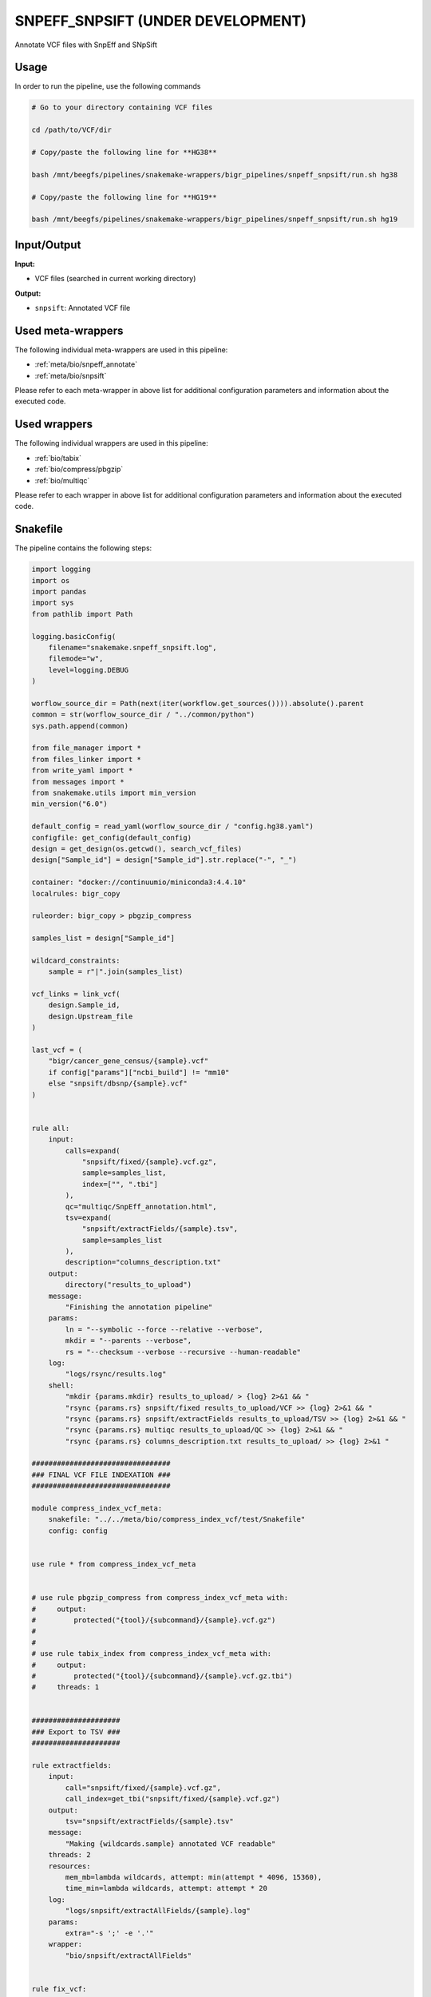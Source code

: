 .. _`SnpEff_SnpSift (under development)`:

SNPEFF_SNPSIFT (UNDER DEVELOPMENT)
==================================

Annotate VCF files with SnpEff and SNpSift

Usage
-----

In order to run the pipeline, use the following commands

.. code-block:: bash 

  # Go to your directory containing VCF files

  cd /path/to/VCF/dir

  # Copy/paste the following line for **HG38**

  bash /mnt/beegfs/pipelines/snakemake-wrappers/bigr_pipelines/snpeff_snpsift/run.sh hg38

  # Copy/paste the following line for **HG19**

  bash /mnt/beegfs/pipelines/snakemake-wrappers/bigr_pipelines/snpeff_snpsift/run.sh hg19


Input/Output
------------


**Input:**

 
  
* VCF files (searched in current working directory)
  
 


**Output:**

 
  
   
* ``snpsift``: Annotated VCF file
   
  
 





Used meta-wrappers
------------------

The following individual meta-wrappers are used in this pipeline:


* :ref:`meta/bio/snpeff_annotate`

* :ref:`meta/bio/snpsift`


Please refer to each meta-wrapper in above list for additional configuration parameters and information about the executed code.




Used wrappers
-------------

The following individual wrappers are used in this pipeline:


* :ref:`bio/tabix`

* :ref:`bio/compress/pbgzip`

* :ref:`bio/multiqc`


Please refer to each wrapper in above list for additional configuration parameters and information about the executed code.






Snakefile
---------

The pipeline contains the following steps:

.. code-block:: python

    import logging
    import os
    import pandas
    import sys
    from pathlib import Path

    logging.basicConfig(
        filename="snakemake.snpeff_snpsift.log",
        filemode="w",
        level=logging.DEBUG
    )

    worflow_source_dir = Path(next(iter(workflow.get_sources()))).absolute().parent
    common = str(worflow_source_dir / "../common/python")
    sys.path.append(common)

    from file_manager import *
    from files_linker import *
    from write_yaml import *
    from messages import *
    from snakemake.utils import min_version
    min_version("6.0")

    default_config = read_yaml(worflow_source_dir / "config.hg38.yaml")
    configfile: get_config(default_config)
    design = get_design(os.getcwd(), search_vcf_files)
    design["Sample_id"] = design["Sample_id"].str.replace("-", "_")

    container: "docker://continuumio/miniconda3:4.4.10"
    localrules: bigr_copy

    ruleorder: bigr_copy > pbgzip_compress

    samples_list = design["Sample_id"]

    wildcard_constraints:
        sample = r"|".join(samples_list)

    vcf_links = link_vcf(
        design.Sample_id,
        design.Upstream_file
    )

    last_vcf = (
        "bigr/cancer_gene_census/{sample}.vcf"
        if config["params"]["ncbi_build"] != "mm10"
        else "snpsift/dbsnp/{sample}.vcf"
    )


    rule all:
        input:
            calls=expand(
                "snpsift/fixed/{sample}.vcf.gz",
                sample=samples_list,
                index=["", ".tbi"]
            ),
            qc="multiqc/SnpEff_annotation.html",
            tsv=expand(
                "snpsift/extractFields/{sample}.tsv",
                sample=samples_list
            ),
            description="columns_description.txt"
        output:
            directory("results_to_upload")
        message:
            "Finishing the annotation pipeline"
        params:
            ln = "--symbolic --force --relative --verbose",
            mkdir = "--parents --verbose",
            rs = "--checksum --verbose --recursive --human-readable"
        log:
            "logs/rsync/results.log"
        shell:
            "mkdir {params.mkdir} results_to_upload/ > {log} 2>&1 && "
            "rsync {params.rs} snpsift/fixed results_to_upload/VCF >> {log} 2>&1 && "
            "rsync {params.rs} snpsift/extractFields results_to_upload/TSV >> {log} 2>&1 && "
            "rsync {params.rs} multiqc results_to_upload/QC >> {log} 2>&1 && "
            "rsync {params.rs} columns_description.txt results_to_upload/ >> {log} 2>&1 "

    #################################
    ### FINAL VCF FILE INDEXATION ###
    #################################

    module compress_index_vcf_meta:
        snakefile: "../../meta/bio/compress_index_vcf/test/Snakefile"
        config: config


    use rule * from compress_index_vcf_meta


    # use rule pbgzip_compress from compress_index_vcf_meta with:
    #     output:
    #         protected("{tool}/{subcommand}/{sample}.vcf.gz")
    #
    #
    # use rule tabix_index from compress_index_vcf_meta with:
    #     output:
    #         protected("{tool}/{subcommand}/{sample}.vcf.gz.tbi")
    #     threads: 1


    #####################
    ### Export to TSV ###
    #####################

    rule extractfields:
        input:
            call="snpsift/fixed/{sample}.vcf.gz",
            call_index=get_tbi("snpsift/fixed/{sample}.vcf.gz")
        output:
            tsv="snpsift/extractFields/{sample}.tsv"
        message:
            "Making {wildcards.sample} annotated VCF readable"
        threads: 2
        resources:
            mem_mb=lambda wildcards, attempt: min(attempt * 4096, 15360),
            time_min=lambda wildcards, attempt: attempt * 20
        log:
            "logs/snpsift/extractAllFields/{sample}.log"
        params:
            extra="-s ';' -e '.'"
        wrapper:
            "bio/snpsift/extractAllFields"


    rule fix_vcf:
        input:
            vcf=last_vcf
        output:
            vcf=temp("snpsift/fixed/{sample}.vcf")
        message:
            "Removing empty fields, trailing ';' and non-canonical chromosomes "
            "for {wildcards.sample}"
        threads: 1
        resources:
            mem_mb=lambda wildcards, attempt: attempt * 1024,
            time_min=lambda wildcards, attempt: attempt * 15,
            tmpdir="tmp"
        log:
            "logs/bigr_scripts/fix_vcf/{sample}.log"
        params:
            default_chr=config["params"]["chr"],
            remove_non_conventional_chromosomes=True
        wrapper:
            "bio/BiGR/fix_vcf"


    ############################
    ### Column signification ###
    ############################


    rule column_signification:
        input:
            expand("snpsift/fixed/{sample}.vcf", sample=samples_list)
        output:
            "columns_description.txt"
        message:
            "Extract column description from VCF headers"
        threads: 8
        resources:
            mem_mb=lambda wildcards, attempt: attempt * 256,
            time_min=lambda wildcards, attempt: attempt * 15,
            tmpdir="tmp"
        log:
            "logs/columns_description.log"
        params:
        shell:
            "(cat {input} | grep -P '##INFO' | sort | uniq | "
            "grep -oP \"(ID=[^,]+|Description=.+$)\" | cut -f2- -d'=' | "
            "paste - - | sed 's/\\\">/\\\"/g') > {output} 2> {log}"

    ###############
    ### MultiQC ###
    ###############

    rule multiqc:
        input:
            expand(
                "snpeff/report/{sample}.html",
                sample=samples_list
            ),
            expand(
                "snpeff/csvstats/{sample}.csv",
                sample=samples_list
            )
        output:
            report(
                "multiqc/SnpEff_annotation.html",
                caption="../common/reports/multiqc.rst",
                category="Quality Controls"
            )
        message:
            "Aggregating quality reports from SnpEff"
        threads: 1
        resources:
            mem_mb=lambda wildcards, attempt: min(attempt * 1536, 10240),
            time_min=lambda wildcards, attempt: attempt * 35
        log:
            "logs/multiqc.log"
        wrapper:
            "bio/multiqc"


    ###################################
    ### OncoKB and CancerGeneCensus ###
    ### Custom annotations          ###
    ###################################


    rule cancer_gene_census_annotate:
        input:
            vcf="bigr/oncokb/{sample}.vcf",
            cgc=config["ref"]["cancer_census"]
        output:
            vcf=temp("bigr/cancer_gene_census/{sample}.vcf")
        message:
            "Adding CancerGeneCensus annotation in {wildcards.sample}"
        threads: 1
        resources:
            mem_mb=lambda wildcards, attempt: attempt * 1024 * 5,
            time_min=lambda wildcards, attempt: attempt * 25,
            tmpdir="tmp"
        log:
            "logs/bigr/cancer_gene_census_annotate/{sample}.log"
        wrapper:
            "bio/BiGR/cancer_gene_census_annotate"


    rule oncokb_annotate:
        input:
            #vcf="snpsift/clinvar/{sample}.vcf",
            vcf="bigr/format_to_info/{sample}.vcf",
            oncokb=config["ref"]["oncokb"]
        output:
            vcf=temp("bigr/oncokb/{sample}.vcf")
        message:
            "Adding OncoKB annotation in {wildcards.sample}"
        threads: 1
        resources:
            mem_mb=lambda wildcards, attempt: attempt * 1024 * 6,
            time_min=lambda wildcards, attempt: attempt * 35,
            tmpdir="tmp"
        log:
            "logs/bigr/oncokb/{sample}.log"
        wrapper:
            "bio/BiGR/oncokb_annotate"


    ####################
    ## Format to info ##
    ####################

    rule format_to_info:
        input:
            call="vcftools/mane/{sample}.vcf.gz"
        output:
            call="bigr/format_to_info/{sample}.vcf"
        message:
            "Annotating {wildcards.sample} with clear Format descriptions"
        threads: 1
        resources:
            mem_mb=lambda wildcards, attempt: attempt * 1024,
            time_min=lambda wildcards, attempt: attempt * 15,
            tmpdir="tmp"
        log:
            "logs/bigr/format_to_info/{sample}.log"
        params:
            extra = ""
        wrapper:
            "bio/BiGR/vcf_format_to_info"


    #####################
    ## MANE annotation ##
    #####################


    rule additional_headers_mane:
        output:
            temp("mane/description.txt")
        message:
            "Building annotation headers for MANE"
        threads: 1
        resources:
            mem_mb=lambda wildcards, attempt: attempt * 128,
            time_min=lambda wildcards, attempt: attempt * 2,
            tmpdir="tmp"
        log:
            "logs/mane/description.log"
        params:
            'key=INFO,ID=MANE_NCBI_GeneID,Number=1,Type=String,Description="NCBI_GeneID field from MANE"',
            'key=INFO,ID=MANE_Ensembl_Gene,Number=1,Type=String,Description="Ensembl_Gene field from MANE"',
            'key=INFO,ID=MANE_HGNC_ID,Number=1,Type=String,Description="HGNC_ID field from MANE"',
            'key=INFO,ID=MANE_symbol,Number=1,Type=String,Description="symbol field from MANE"',
            'key=INFO,ID=MANE_name,Number=1,Type=String,Description="name field from MANE"',
            'key=INFO,ID=MANE_RefSeq_nuc,Number=1,Type=String,Description="RefSeq_nuc field from MANE"',
            'key=INFO,ID=MANE_RefSeq_prot,Number=1,Type=String,Description="RefSeq_prot field from MANE"',
            'key=INFO,ID=MANE_Ensembl_nuc,Number=1,Type=String,Description="Ensembl_nuc field from MANE"',
            'key=INFO,ID=MANE_Ensembl_prot,Number=1,Type=String,Description="Ensembl_prot field from MANE"',
            'key=INFO,ID=MANE_MANE_status,Number=1,Type=String,Description="MANE_status field from MANE"',
            'key=INFO,ID=MANE_GRCh38_chr,Number=1,Type=String,Description="GRCh38_chr field from MANE"',
            'key=INFO,ID=MANE_chr_start,Number=1,Type=String,Description="chr_start field from MANE"',
            'key=INFO,ID=MANE_chr_end,Number=1,Type=String,Description="chr_end field from MANE"',
            'key=INFO,ID=MANE_chr_strand,Number=1,Type=String,Description="chr_strand field from MANE"',
        shell:
            'for PARAM in {params}; do echo "${{PARAM}}"; done > {output} 2> {log}'


    rule vcftools_annotate_mane:
        input:
            vcf = "vcftools/revel/{sample}.vcf.gz",
            annotation = config["ref"]["mane"],
            description = "mane/description.txt"
        output:
            vcf = temp("vcftools/mane/{sample}.vcf.gz")
        message:
            "Annotating {wildcards.sample} with MANE database, using VCFTools"
        threads: 4
        resources:
            mem_mb=lambda wildcards, attempt: attempt * 1024,
            time_min=lambda wildcards, attempt: attempt * 15,
            tmpdir="tmp"
        log:
            "logs/vcftools/annotate/{sample}.mane.log"
        params:
            extra = (
                "--columns INFO/MANE_NCBI_GeneID,INFO/MANE_Ensembl_Gene,"
                "INFO/MANE_HGNC_ID,INFO/MANE_symbol,INFO/MANE_name,"
                "INFO/MANE_RefSeq_nuc,INFO/MANE_RefSeq_prot,INFO/MANE_Ensembl_nuc,"
                "INFO/MANE_Ensembl_prot,INFO/MANE_MANE_status,CHROM,FROM,TO,"
                "INFO/MANE_chr_strand"
            )
        wrapper:
            "bio/vcftools/annotate"


    ######################
    ## Revel annotation ##
    ######################


    rule additional_headers_revel:
        output:
            temp("revel/description.txt")
        message:
            "Building annotation headers for REVEL"
        threads: 1
        resources:
            mem_mb=lambda wildcards, attempt: attempt * 128,
            time_min=lambda wildcards, attempt: attempt * 2,
            tmpdir="tmp"
        log:
            "logs/mane/description.log"
        params:
            'key=INFO,ID=REVEL_aaref,Number=1,Type=String,Description="Reference Amino Acid from REVEL"',
            'key=INFO,ID=REVEL_aaalt,Number=1,Type=String,Description="Alternative Amino Acid from REVEL"',
            'key=INFO,ID=REVEL,Number=1,Type=String,Description="REVEL score"',
            'key=INFO,ID=REVEL_Ensembl_transcriptid,Number=1,Type=String,Description="Ensemble transcript id from REVEL"',
        shell:
            'for PARAM in {params}; do echo "${{PARAM}}"; done > {output} 2> {log}'


    rule vcftools_annotate_revel:
        input:
            vcf = "vcftools/mistic/{sample}.vcf.gz",
            annotation = config["ref"]["revel"],
            description = "revel/description.txt"
        output:
            vcf = temp("vcftools/revel/{sample}.vcf.gz")
        message:
            "Annotating {wildcards.sample} with REVEL database, using VCFTools"
        threads: 4
        resources:
            mem_mb=lambda wildcards, attempt: attempt * 1024,
            time_min=lambda wildcards, attempt: attempt * 15,
            tmpdir="tmp"
        log:
            "logs/vcftools/annotate/{sample}.revel.log"
        params:
            extra = (
                "--columns CHROM,POS,-,REF,ALT,INFO/REVEL_aaref,INFO/REVEL_aaalt,INFO/REVEL,INFO/REVEL_Ensembl_transcriptid"
                if config["params"]["ncbi_build"] == "GRCh38" else
                "--columns CHROM,-,POS,REF,ALT,INFO/AAREF,INFO/AAALT,INFO/REVEL,INFO/REVEL_Ensembl_transcriptid"
            )
        wrapper:
            "bio/vcftools/annotate"


    #######################
    ## Mistic annotation ##
    #######################


    rule additional_headers_mistic:
        output:
            temp("mistic/description.txt")
        message:
            "Building annotation headers for REVEL"
        threads: 1
        resources:
            mem_mb=lambda wildcards, attempt: attempt * 128,
            time_min=lambda wildcards, attempt: attempt * 2,
            tmpdir="tmp"
        log:
            "logs/mane/description.log"
        params:
            'key=INFO,ID=MISTIC_score,Number=1,Type=String,Description="MISTIC high sensitivity prediction for exome analysis"',
            'key=INFO,ID=MISTIC_pred,Number=1,Type=String,Description="MISTIC prediction for global performance"',
        shell:
            'for PARAM in {params}; do echo "${{PARAM}}"; done > {output} 2> {log}'


    rule vcftools_annotate_mistic:
        input:
            vcf = "splice_ai/annot/{sample}.vcf.gz",
            annotation = config["ref"]["mistic"],
            description = "mistic/description.txt"
        output:
            vcf = temp("vcftools/mistic/{sample}.vcf.gz")
        message:
            "Annotating {wildcards.sample} with MISTIC database, using VCFTools"
        threads: 4
        resources:
            mem_mb=lambda wildcards, attempt: attempt * 1024,
            time_min=lambda wildcards, attempt: attempt * 15,
            tmpdir="tmp"
        log:
            "logs/vcftools/annotate/{sample}.mistic.log"
        params:
            extra = (
                "--columns CHROM,POS,REF,ALT,INFO/MISTIC_score,INFO/MISTIC_pred"
            )
        wrapper:
            "bio/vcftools/annotate"


    ##########################
    ## Splice AI annotation ##
    ##########################


    rule splice_ai:
        input:
            vcf = "bigr/occurence_annotated/{sample}.vcf",
            fasta = config["ref"]["fasta"]
        output:
            vcf = temp("splice_ai/annot/{sample}.vcf.gz")
        message:
            "Adding Splice Variant annotation to {wildcards.sample}"
        threads: 10
        resources:
            mem_mb=lambda wildcards, attempt: attempt * 2048 * 8,
            time_min=lambda wildcards, attempt: attempt * 60 * 3,
            tmpdir="tmp",
            # gres="gpu:t4:1"
        params:
            annotation=config["params"].get("ncbi_build", "grch38").lower(),
            piped = True
        log:
            "logs/splice_ai/{sample}.log"
        wrapper:
            "bio/spliceai"


    ########################################
    ## Compute occurence of each variant  ##
    ## within the complete cohort         ##
    ########################################


    rule variant_occurence_annotate:
        input:
            calls = ["snpsift/dbvar/{sample}.vcf"],
            occurence = "bigr/occurences/all_chroms.txt"
        output:
            calls = [temp("bigr/occurence_annotated/{sample}.vcf")]
        threads: 1
        resources:
            mem_mb=lambda wildcards, attempt: attempt * 1024,
            time_min=lambda wildcards, attempt: attempt * 15,
            tmpdir="tmp"
        log:
            "logs/variant_occurence/uncompress/{sample}.log"
        wrapper:
            "bio/variantoccurence/annotate"


    rule concatenate_per_chr_information:
        input:
            expand(
                "bigr/occurence/{chr}.txt",
                chr=config["params"]["chr"]
            )
        output:
            temp("bigr/occurences/all_chroms.txt")
        threads: 1
        resources:
            mem_mb=lambda wildcards, attempt: attempt * 1024,
            time_min=lambda wildcards, attempt: attempt * 15,
            tmpdir="tmp"
        log:
            "logs/variant_occurence/all.log"
        shell:
            "for i in {input}; do sed '1d' ${{i}}; done > {output} 2> {log}"


    rule variant_occurence_per_chr:
        input:
            calls=expand(
                "snpsift/vartype/{sample}.vcf",
                sample=samples_list
            )
        output:
            txt=temp("bigr/occurence/{chr}.txt")
        threads: 7
        resources:
            mem_mb=lambda wildcards, attempt: attempt * 1024,
            time_min=lambda wildcards, attempt: attempt * 45,
            tmpdir="tmp"
        log:
            "logs/variant_occurence/{chr}.log"
        wrapper:
            "bio/variantoccurence/chromosomes"


    #########################
    ### snpeff annotation ###
    #########################

    snpeff_snpsift_config = {
        "ref": config["ref"],
        **config["snpeff_snpsift"]
    }

    module snpeff_meta:
        snakefile: "../../meta/bio/snpeff_annotate/test/Snakefile"
        config: snpeff_snpsift_config

    use rule snpeff from snpeff_meta with:
        input:
            calls="data_input/calls/{sample}.vcf.gz",
            calls_index="data_input/calls/{sample}.vcf.gz.tbi",
            db=config["ref"]["snpeff"]


    ##########################
    ### snpsift annotation ###
    ##########################


    module snpsift:
        snakefile: "../../meta/bio/snpsift/test/Snakefile"
        config: snpeff_snpsift_config

    use rule * from snpsift


    #################################################
    ### Gather files from iRODS or mounting point ###
    #################################################

    rule bigr_copy:
        output:
            "data_input/calls/{sample}.vcf.gz"
        message:
            "Getting {wildcards.sample} VCF file"
        threads: 1
        resources:
          mem_mb=lambda wildcards, attempt: min(attempt * 1024, 2048),
          time_min=lambda wildcards, attempt: attempt * 45,
        params:
            input=lambda wildcards, output: vcf_links[output[0]]
        log:
            "logs/bigr_copy/{sample}.log"
        wrapper:
            "bio/BiGR/copy"




Authors
-------


* Thibault Dayris
